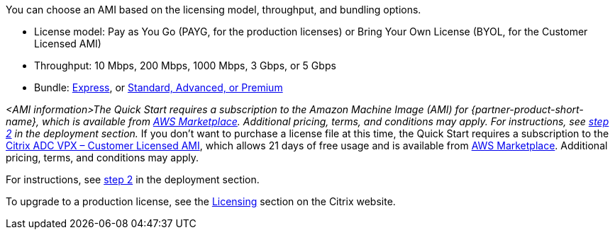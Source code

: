 // Include details about any licenses and how to sign up. Provide links as appropriate. If no licenses are required, clarify that. The following paragraphs provide examples of details you can provide. Remove italics, and rephrase as appropriate.

You can choose an AMI based on the licensing model, throughput, and bundling options.

* License model: Pay as You Go (PAYG, for the production licenses) or Bring Your Own License (BYOL, for the Customer Licensed AMI)
* Throughput: 10 Mbps, 200 Mbps, 1000 Mbps, 3 Gbps, or 5 Gbps
* Bundle: https://www.citrix.com/en-in/lp/try/citrix-networking-vpx-express.html[Express], or https://www.citrix.com/en-in/products/citrix-adc/platforms.html[Standard, Advanced, or Premium]

// Or, if the deployment uses an AMI, update this paragraph. If it doesn’t, remove the paragraph.
_<AMI information>The Quick Start requires a subscription to the Amazon Machine Image (AMI) for {partner-product-short-name}, which is available from https://aws.amazon.com/marketplace/[AWS Marketplace^]. Additional pricing, terms, and conditions may apply. For instructions, see link:#step-2.-subscribe-to-the-software-ami[step 2] in the deployment section._
If you don’t want to purchase a license file at this time, the Quick Start requires a subscription to the https://aws.amazon.com/marketplace/pp/B00AA01BOE[Citrix ADC VPX – Customer Licensed AMI], which allows 21 days of free usage and is available from https://aws.amazon.com/marketplace/[AWS Marketplace]. Additional pricing, terms, and conditions may apply.

For instructions, see link:#step-2.-subscribe-to-the-citrix-adc-vpx-ami[step 2] in the deployment section.

To upgrade to a production license, see the https://www.citrix.com/buy/licensing/management.html[Licensing] section on the Citrix website.
